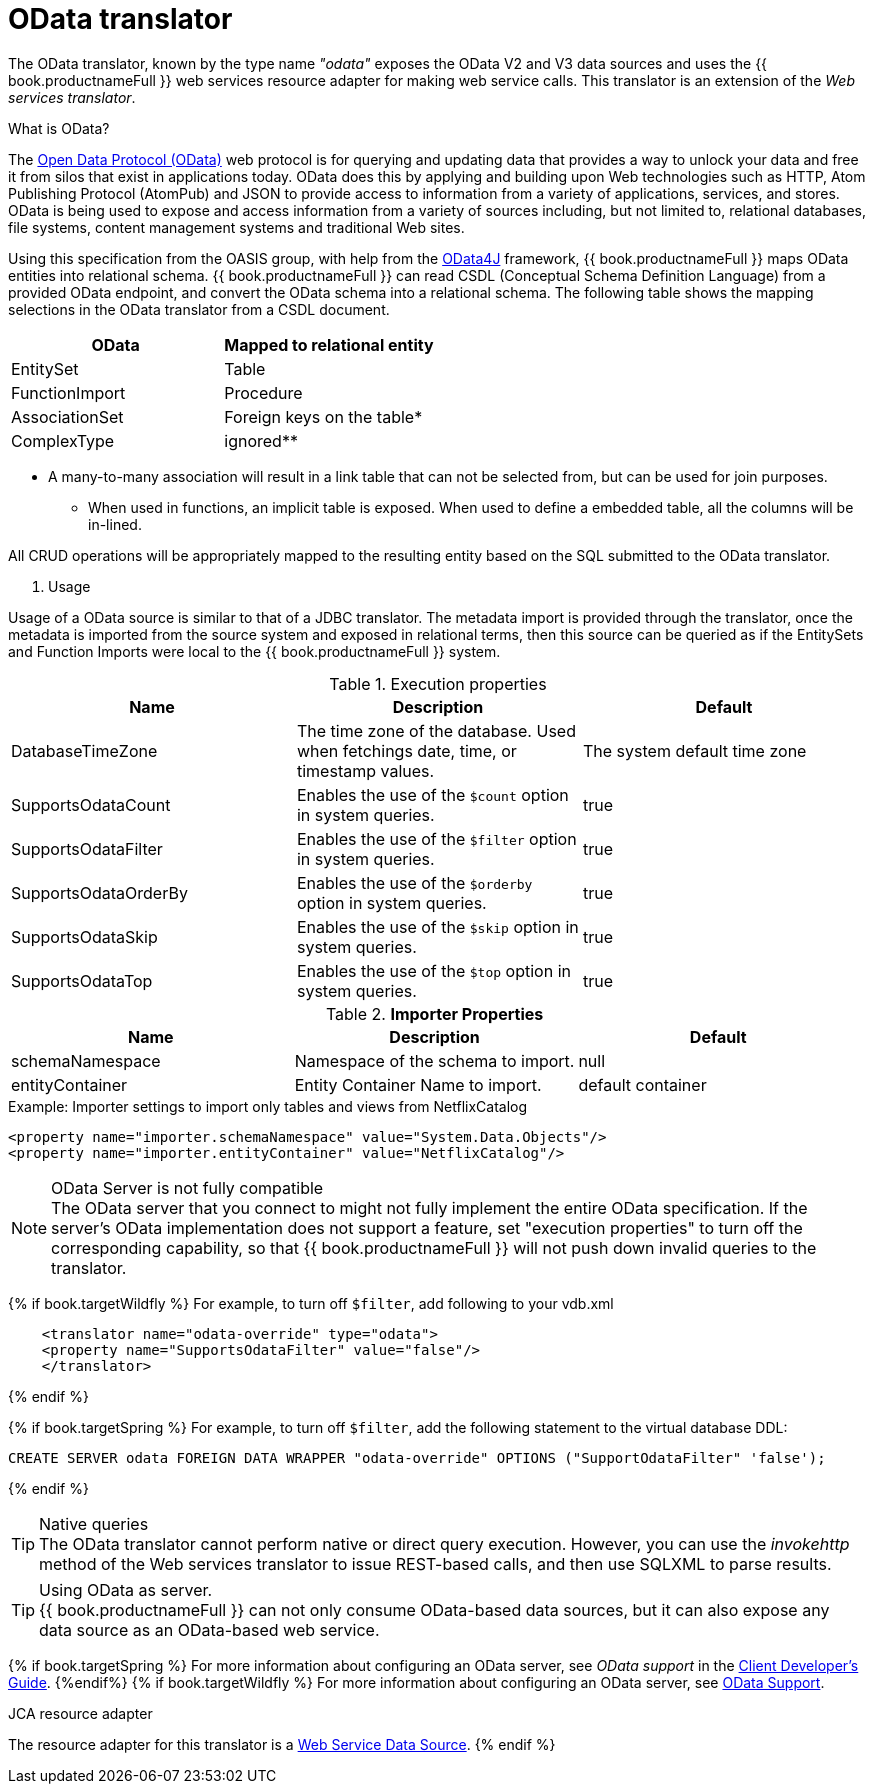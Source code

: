 // Module included in the following assemblies:
// as_translators.adoc
[id="odata-translator"]
= OData translator

The OData translator, known by the type name _"odata"_ exposes the OData V2 and V3 data sources and uses 
the {{ book.productnameFull }} web services resource adapter for making web service calls. 
This translator is an extension of the _Web services translator_.

.What is OData? 
The http://www.odata.org[Open Data Protocol (OData)] web protocol is for querying and updating data that provides 
a way to unlock your data and free it from silos that exist in applications today. 
OData does this by applying and building upon Web technologies such as HTTP, Atom Publishing Protocol (AtomPub) 
and JSON to provide access to information from a variety of applications, services, and stores. 
OData is being used to expose and access information from a variety of sources including, but not limited to, 
relational databases, file systems, content management systems and traditional Web sites.

Using this specification from the OASIS group, with help from the http://code.google.com/p/odata4j/[OData4J] framework, 
{{ book.productnameFull }} maps OData entities into relational schema. 
{{ book.productnameFull }} can read CSDL (Conceptual Schema Definition Language) from a provided OData endpoint, 
and convert the OData schema into a relational schema. 
The following table shows the mapping selections in the OData translator from a CSDL document.

|===
|OData |Mapped to relational entity

|EntitySet
|Table

|FunctionImport
|Procedure

|AssociationSet
|Foreign keys on the table*

|ComplexType
|ignored**

|===

* A many-to-many association will result in a link table that can not be selected from, but can be used for join purposes. 
** When used in functions, an implicit table is exposed. When used to define a embedded table, all the columns will be in-lined.

All CRUD operations will be appropriately mapped to the resulting entity based on the SQL submitted to the OData translator.

. Usage

Usage of a OData source is similar to that of a JDBC translator. The metadata import is provided through the translator, 
once the metadata is imported from the source system and exposed in relational terms, then this source can be queried 
as if the EntitySets and Function Imports were local to the {{ book.productnameFull }} system.

.Execution properties

|===
|Name |Description |Default

|DatabaseTimeZone
|The time zone of the database. Used when fetchings date, time, or timestamp values.
|The system default time zone

|SupportsOdataCount
|Enables the use of the `$count` option in system queries.
|true

|SupportsOdataFilter
|Enables the use of the `$filter` option in system queries.
|true

|SupportsOdataOrderBy
|Enables the use of the `$orderby` option in system queries.
|true

|SupportsOdataSkip
|Enables the use of the `$skip` option in system queries.
|true

|SupportsOdataTop
|Enables the use of the `$top` option in system queries.
|true

|===

.*Importer Properties*

|===
|Name |Description |Default

|schemaNamespace
|Namespace of the schema to import.
|null

|entityContainer
|Entity Container Name to import.
|default container

|===

.Example: Importer settings to import only tables and views from NetflixCatalog

[source,xml]
----
<property name="importer.schemaNamespace" value="System.Data.Objects"/>
<property name="importer.entityContainer" value="NetflixCatalog"/>
----

.OData Server is not fully compatible
NOTE: The OData server that you connect to might not fully implement the entire OData specification. 
If the server's OData implementation does not support a feature, set "execution properties" to turn off the corresponding capability, 
so that {{ book.productnameFull }} will not push down invalid queries to the translator. 

{% if book.targetWildfly %}
For example, to turn off `$filter`, add following to your vdb.xml

[source,xml]
----
    <translator name="odata-override" type="odata">
    <property name="SupportsOdataFilter" value="false"/>
    </translator>
----
{% endif %}

{% if book.targetSpring %}
For example, to turn off `$filter`, add the following statement to the virtual database DDL: 

```
CREATE SERVER odata FOREIGN DATA WRAPPER "odata-override" OPTIONS ("SupportOdataFilter" 'false');
```
{% endif %}


.Native queries
TIP: The OData translator cannot perform native or direct query execution. 
However, you can use the _invokehttp_ method of the Web services translator to issue REST-based calls, and then use SQLXML to parse results.

.Using OData as server.
TIP: {{ book.productnameFull }} can not only consume OData-based data sources, but it can also expose any data source as an OData-based web service. 

{% if book.targetSpring %}
For more information about configuring an OData server, see _OData support_ in the 
http://teiid.github.io/teiid-documents/master/sb/client-dev/Client_Developers_Guide.html[Client Developer's Guide]. 
//link:../client-dev/OData_Support.adoc[OData Support].  
//Conditionalize using attribute or add full external URL: http://teiid.github.io/teiid-documents/master/sb/client-dev/Client_Developers_Guide.html
{%endif%}
{% if book.targetWildfly %}
For more information about configuring an OData server, see link:../client-dev/OData_Support.adoc[OData Support].

.JCA resource adapter

The resource adapter for this translator is a link:../admin/Web_Service_Data_Sources.adoc[Web Service Data Source].
{% endif %}
